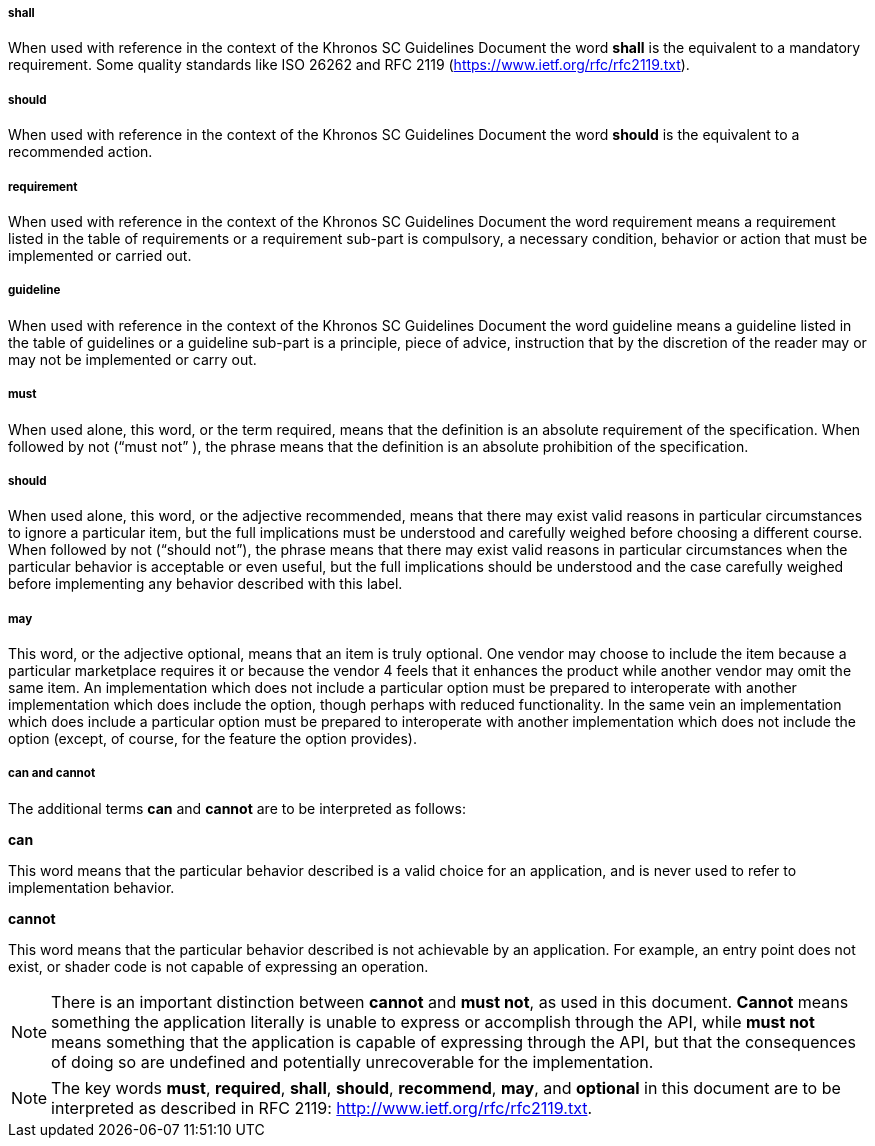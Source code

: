// (C) Copyright 2014-2017 The Khronos Group Inc. All Rights Reserved.
// Khrono Group Safety Critical API Development SCAP
// document
// 
// Text format: asciidoc 8.6.9
// Editor:      Asciidoc Book Editor
//
// Description: Common content 'Terminology'

:Author: Illya Rudkin (spec editor)
:Author Initials: IOR
:Revision: 0.02

===== shall
When used with reference in the context of the Khronos SC Guidelines Document the word *shall* is the equivalent to a mandatory requirement. Some quality standards like ISO 26262 and RFC 2119 (https://www.ietf.org/rfc/rfc2119.txt[https://www.ietf.org/rfc/rfc2119.txt]).

===== should
When used with reference in the context of the Khronos SC Guidelines Document the word *should* is the equivalent to a recommended action.

===== requirement
When used with reference in the context of the Khronos SC Guidelines Document the word requirement means a requirement listed in the table of requirements or a requirement sub-part is compulsory, a necessary condition, behavior or action that must be implemented or carried out.

===== guideline
When used with reference in the context of the Khronos SC Guidelines Document the word guideline means a guideline listed in the table of guidelines or a guideline sub-part is a principle, piece of advice, instruction that by the discretion of the reader may or may not be implemented or carry out.

===== must 
When used alone, this word, or the term required, means that the definition is an absolute requirement of the specification. When followed by not (“must not” ), the phrase means that the definition is an absolute prohibition of the specification. 

===== should 
When used alone, this word, or the adjective recommended, means that there may exist valid reasons in particular circumstances to ignore a particular item, but the full implications must be understood and carefully weighed before choosing a different course. When followed by not (“should not”), the phrase means that there may exist valid reasons in particular circumstances when the particular behavior is acceptable or even useful, but the full implications should be understood and the case carefully weighed before implementing any behavior described with this label. 

===== may
This word, or the adjective optional, means that an item is truly optional. One vendor may choose to include the item because a particular marketplace requires it or because the vendor 4 
feels that it enhances the product while another vendor may omit the same item. An implementation which does not include a particular option must be prepared to interoperate with another implementation which does include the option, though perhaps with reduced functionality. In the same vein an implementation which does include a particular option must be prepared to interoperate with another implementation which does not include the option (except, of course, for the feature the option provides). 

===== can and cannot
The additional terms *can* and *cannot* are to be interpreted as follows: 

*can*

This word means that the particular behavior described is a valid choice for an application, and is never used to refer to implementation behavior. 

*cannot* 

This word means that the particular behavior described is not achievable by an application. For example, an entry point does not exist, or shader code is not capable of expressing an operation. 

NOTE: There is an important distinction between *cannot* and *must not*, as used in this document. *Cannot* means something the application literally is unable to express or accomplish through the API, while *must not* means something that the application is capable of expressing through the API, but that the consequences of doing so are undefined and potentially unrecoverable for the implementation. 

NOTE: The key words *must*, *required*, *shall*, *should*, *recommend*, *may*, and *optional* in this document are to be interpreted as described in RFC 2119: 
http://www.ietf.org/rfc/rfc2119.txt.

